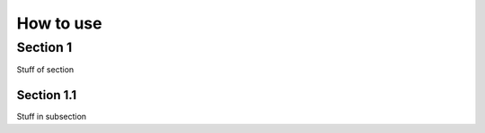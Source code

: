 How to use
===========


Section 1
---------

Stuff of section

Section 1.1
~~~~~~~~~~~

Stuff in subsection


